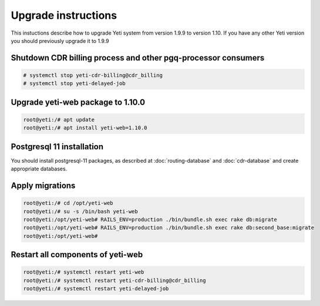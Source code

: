 .. :maxdepth: 2

====================
Upgrade instructions
====================

This instuctions describe how to upgrade Yeti system from version 1.9.9 to version 1.10. If you have any other Yeti version you should previously upgrade it to 1.9.9


Shutdown CDR billing process and other pgq-processor consumers
~~~~~~~~~~~~~~~~~~~~~~~~~~~~~~~~~~~~~~~~~~~~~~~~~~~~~~~~~~~~~~
.. code-block:: console

    # systemctl stop yeti-cdr-billing@cdr_billing
    # systemctl stop yeti-delayed-job
    
    
Upgrade yeti-web package to 1.10.0
~~~~~~~~~~~~~~~~~~~~~~~~~~~~~~~~~~

.. code-block:: console

	root@yeti:/# apt update
	root@yeti:/# apt install yeti-web=1.10.0
	

Postgresql 11 installation
~~~~~~~~~~~~~~~~~~~~~~~~~~
You should install postgresql-11 packages, as described at  :doc:`routing-database` and :doc:`cdr-database` and create appropriate databases.

 
Apply migrations
~~~~~~~~~~~~~~~~~~~~~~~~~~~~~~~

.. code-block:: console

        root@yeti:/# cd /opt/yeti-web
        root@yeti:/# su -s /bin/bash yeti-web
        root@yeti:/opt/yeti-web# RAILS_ENV=production ./bin/bundle.sh exec rake db:migrate
        root@yeti:/opt/yeti-web# RAILS_ENV=production ./bin/bundle.sh exec rake db:second_base:migrate
        root@yeti:/opt/yeti-web# 
    

Restart all components of yeti-web
~~~~~~~~~~~~~~~~~~~~~~~~~~~~~~~~~~

.. code-block:: console

	root@yeti:/# systemctl restart yeti-web
	root@yeti:/# systemctl restart yeti-cdr-billing@cdr_billing
	root@yeti:/# systemctl restart yeti-delayed-job


